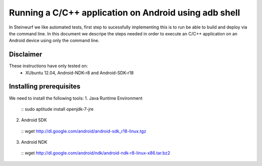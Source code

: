 Running a C/C++ application on Android using adb shell
======================================================
In Steinwurf we like automated tests, first step to 
sucessfully implementing this is to run be able to build
and deploy via the command line. In this document
we descripe the steps needed in order to execute an
C/C++ application on an Android device using only the
command line.

Disclaimer
----------
These instructions have only tested on: 
 * XUbuntu 12.04, Android-NDK-r8 and  Android-SDK-r18 

Installing prerequisites
-------------------------
We need to install the following tools:
1. Java Runtime Environment 
 ::
 sudo aptitude install openjdk-7-jre

2. Android SDK
  :: 
  wget http://dl.google.com/android/android-sdk_r18-linux.tgz

3. Android NDK
  ::
  wget http://dl.google.com/android/ndk/android-ndk-r8-linux-x86.tar.bz2



